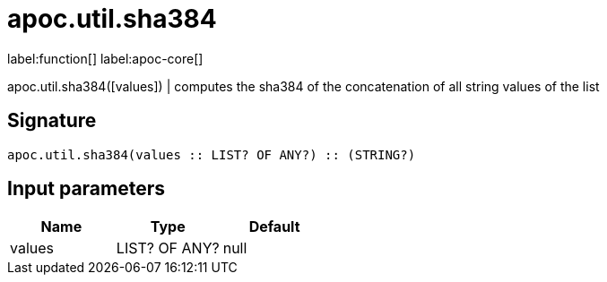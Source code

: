 ////
This file is generated by DocsTest, so don't change it!
////

= apoc.util.sha384
:description: This section contains reference documentation for the apoc.util.sha384 function.

label:function[] label:apoc-core[]

[.emphasis]
apoc.util.sha384([values]) | computes the sha384 of the concatenation of all string values of the list

== Signature

[source]
----
apoc.util.sha384(values :: LIST? OF ANY?) :: (STRING?)
----

== Input parameters
[.procedures, opts=header]
|===
| Name | Type | Default 
|values|LIST? OF ANY?|null
|===

